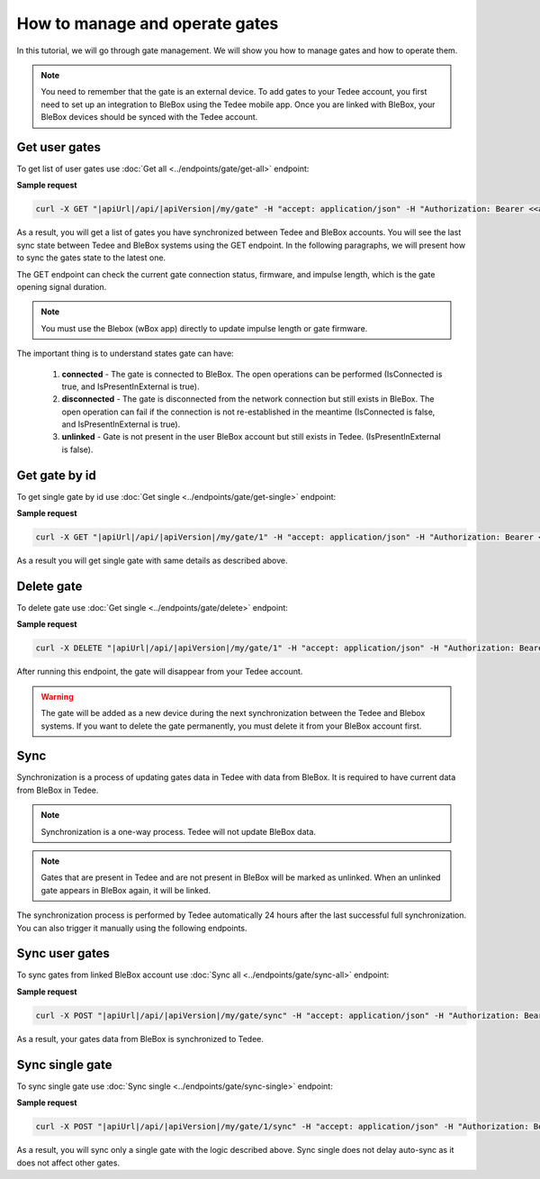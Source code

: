 How to manage and operate gates
================================

In this tutorial, we will go through gate management. We will show you how to manage gates and how to operate them.

.. note::

    You need to remember that the gate is an external device. To add gates to your Tedee account, you first need to set up an integration to BleBox using the Tedee mobile app. Once you are linked with BleBox, your BleBox devices should be synced with the Tedee account.


Get user gates
---------------------

To get list of user gates use :doc:`Get all <../endpoints/gate/get-all>` endpoint:

**Sample request**

.. code-block:: sh

    curl -X GET "|apiUrl|/api/|apiVersion|/my/gate" -H "accept: application/json" -H "Authorization: Bearer <<access token>>"

As a result, you will get a list of gates you have synchronized between Tedee and BleBox accounts. You will see the last sync state between Tedee and BleBox systems using the GET endpoint. In the following paragraphs, we will present how to sync the gates state to the latest one.

The GET endpoint can check the current gate connection status, firmware, and impulse length, which is the gate opening signal duration.

.. note::
    You must use the Blebox (wBox app) directly to update impulse length or gate firmware.

The important thing is to understand states gate can have:

    1. **connected** - The gate is connected to BleBox. The open operations can be performed (IsConnected is true, and IsPresentInExternal is true).
    
    2. **disconnected** - The gate is disconnected from the network connection but still exists in BleBox. The open operation can fail if the connection is not re-established in the meantime (IsConnected is false, and IsPresentInExternal is true).
    
    3. **unlinked** - Gate is not present in the user BleBox account but still exists in Tedee. (IsPresentInExternal is false).

Get gate by id
---------------------

To get single gate by id use :doc:`Get single <../endpoints/gate/get-single>` endpoint:

**Sample request**

.. code-block:: sh

    curl -X GET "|apiUrl|/api/|apiVersion|/my/gate/1" -H "accept: application/json" -H "Authorization: Bearer <<access token>>"

As a result you will get single gate with same details as described above.

Delete gate 
---------------------

To delete gate use :doc:`Get single <../endpoints/gate/delete>` endpoint:

**Sample request**

.. code-block:: sh

    curl -X DELETE "|apiUrl|/api/|apiVersion|/my/gate/1" -H "accept: application/json" -H "Authorization: Bearer <<access token>>"

After running this endpoint, the gate will disappear from your Tedee account.

.. warning::

    The gate will be added as a new device during the next synchronization between the Tedee and Blebox systems. If you want to delete the gate permanently, you must delete it from your BleBox account first.


Sync
---------------------

Synchronization is a process of updating gates data in Tedee with data from BleBox. It is required to have current data from BleBox in Tedee.

.. note::
    Synchronization is a one-way process. Tedee will not update BleBox data.


.. note::
    Gates that are present in Tedee and are not present in BleBox will be marked as unlinked. When an unlinked gate appears in BleBox again, it will be linked.

The synchronization process is performed by Tedee automatically 24 hours after the last successful full synchronization. You can also trigger it manually using the following endpoints.

Sync user gates
---------------------

To sync gates from linked BleBox account use :doc:`Sync all <../endpoints/gate/sync-all>` endpoint:

**Sample request**

.. code-block:: sh

    curl -X POST "|apiUrl|/api/|apiVersion|/my/gate/sync" -H "accept: application/json" -H "Authorization: Bearer <<access token>>"

As a result, your gates data from BleBox is synchronized to Tedee.

Sync single gate
---------------------

To sync single gate use :doc:`Sync single <../endpoints/gate/sync-single>` endpoint:

**Sample request**

.. code-block:: sh

    curl -X POST "|apiUrl|/api/|apiVersion|/my/gate/1/sync" -H "accept: application/json" -H "Authorization: Bearer <<access token>>"

As a result, you will sync only a single gate with the logic described above. Sync single does not delay auto-sync as it does not affect other gates.